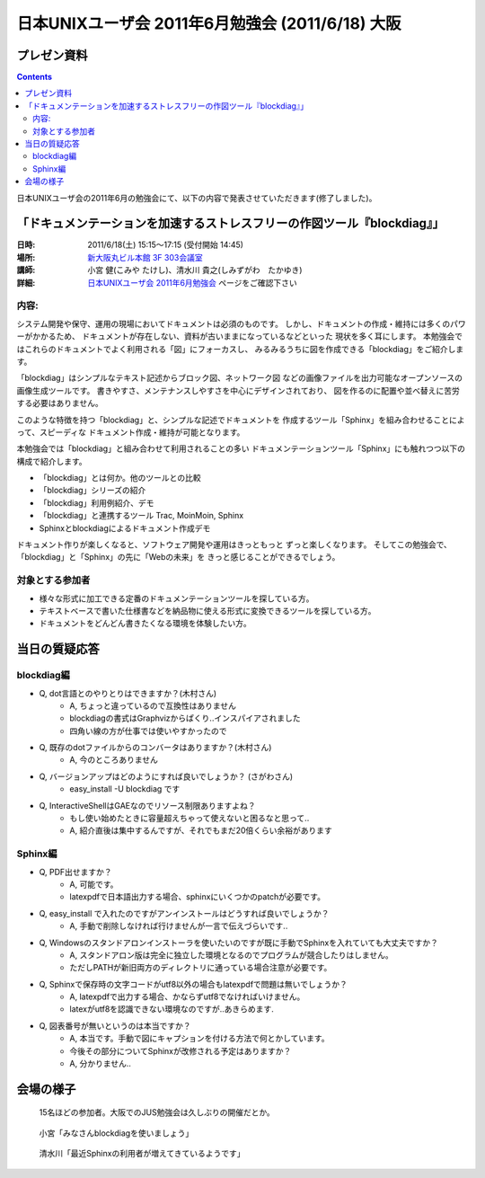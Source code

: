 日本UNIXユーザ会 2011年6月勉強会 (2011/6/18) 大阪
==================================================

プレゼン資料
--------------

.. raw:: html

    <div style="width:425px" id="__ss_8348502"> <strong style="display:block;margin:12px 0 4px"><a href="http://www.slideshare.net/shimizukawa/blockdiag-jus20116" title="ドキュメンテーションを加速するストレスフリーの作図ツール『Blockdiag』 jus2011年6月勉強会">ドキュメンテーションを加速するストレスフリーの作図ツール『Blockdiag』 jus2011年6月勉強会</a></strong> <iframe src="http://www.slideshare.net/slideshow/embed_code/8348502" width="425" height="355" frameborder="0" marginwidth="0" marginheight="0" scrolling="no"></iframe> <div style="padding:5px 0 12px"> View more <a href="http://www.slideshare.net/">presentations</a> from <a href="http://www.slideshare.net/shimizukawa">Takayuki Shimizukawa</a> </div> </div>

.. contents::

日本UNIXユーザ会の2011年6月の勉強会にて、以下の内容で発表させていただきます(修了しました)。

「ドキュメンテーションを加速するストレスフリーの作図ツール『blockdiag』」
--------------------------------------------------------------------------

:日時: 2011/6/18(土) 15:15～17:15 (受付開始 14:45)
:場所: `新大阪丸ビル本館 3F 303会議室`_
:講師: 小宮 健(こみや たけし)、清水川 貴之(しみずがわ　たかゆき)
:詳細: `日本UNIXユーザ会 2011年6月勉強会`_ ページをご確認下さい


内容:
~~~~~~

システム開発や保守、運用の現場においてドキュメントは必須のものです。
しかし、ドキュメントの作成・維持には多くのパワーがかかるため、
ドキュメントが存在しない、資料が古いままになっているなどといった
現状を多く耳にします。
本勉強会ではこれらのドキュメントでよく利用される「図」にフォーカスし、
みるみるうちに図を作成できる「blockdiag」をご紹介します。

「blockdiag」はシンプルなテキスト記述からブロック図、ネットワーク図
などの画像ファイルを出力可能なオープンソースの画像生成ツールです。
書きやすさ、メンテナンスしやすさを中心にデザインされており、
図を作るのに配置や並べ替えに苦労する必要はありません。

このような特徴を持つ「blockdiag」と、シンプルな記述でドキュメントを
作成するツール「Sphinx」を組み合わせることによって、スピーディな
ドキュメント作成・維持が可能となります。

本勉強会では「blockdiag」と組み合わせて利用されることの多い
ドキュメンテーションツール「Sphinx」にも触れつつ以下の構成で紹介します。

- 「blockdiag」とは何か。他のツールとの比較
- 「blockdiag」シリーズの紹介
- 「blockdiag」利用例紹介、デモ
- 「blockdiag」と連携するツール Trac, MoinMoin, Sphinx
- Sphinxとblockdiagによるドキュメント作成デモ

ドキュメント作りが楽しくなると、ソフトウェア開発や運用はきっともっと
ずっと楽しくなります。
そしてこの勉強会で、「blockdiag」と「Sphinx」の先に「Webの未来」を
きっと感じることができるでしょう。


対象とする参加者
~~~~~~~~~~~~~~~~~~

* 様々な形式に加工できる定番のドキュメンテーションツールを探している方。
* テキストベースで書いた仕様書などを納品物に使える形式に変換できるツールを探している方。
* ドキュメントをどんどん書きたくなる環境を体験したい方。



.. _`新大阪丸ビル本館 3F 303会議室`: http://www.japan-life.co.jp/jp/buil/honkan/map.html
.. _`日本UNIXユーザ会 2011年6月勉強会`: http://www.jus.or.jp/benkyokai/11-06.html


当日の質疑応答
----------------

blockdiag編
~~~~~~~~~~~~~
* Q, dot言語とのやりとりはできますか？(木村さん)
    * A, ちょっと違っているので互換性はありません
    * blockdiagの書式はGraphvizからぱくり..インスパイアされました
    * 四角い線の方が仕事では使いやすかったので

* Q, 既存のdotファイルからのコンバータはありますか？(木村さん)
    * A, 今のところありません

* Q, バージョンアップはどのようにすれば良いでしょうか？ (さがわさん)
    * easy_install -U blockdiag です

* Q, InteractiveShellはGAEなのでリソース制限ありますよね？
    * もし使い始めたときに容量超えちゃって使えないと困るなと思って..
    * A, 紹介直後は集中するんですが、それでもまだ20倍くらい余裕があります

Sphinx編
~~~~~~~~~

* Q, PDF出せますか？
    * A, 可能です。
    * latexpdfで日本語出力する場合、sphinxにいくつかのpatchが必要です。

* Q, easy_install で入れたのですがアンインストールはどうすれば良いでしょうか？
    * A, 手動で削除しなければ行けませんが一言で伝えづらいです..

* Q, Windowsのスタンドアロンインストーラを使いたいのですが既に手動でSphinxを入れていても大丈夫ですか？
    * A, スタンドアロン版は完全に独立した環境となるのでプログラムが競合したりはしません。
    * ただしPATHが新旧両方のディレクトリに通っている場合注意が必要です。

* Q, Sphinxで保存時の文字コードがutf8以外の場合もlatexpdfで問題は無いでしょうか？
    * A, latexpdfで出力する場合、かならずutf8でなければいけません。
    * latexがutf8を認識できない環境なのですが..あきらめます.

* Q, 図表番号が無いというのは本当ですか？
    * A, 本当です。手動で図にキャプションを付ける方法で何とかしています。
    * 今後その部分についてSphinxが改修される予定はありますか？
    * A, 分かりません..



会場の様子
-----------

.. figure:: images/1_audience.jpg

    15名ほどの参加者。大阪でのJUS勉強会は久しぶりの開催だとか。

.. figure:: images/2_tk0miya.jpg

    小宮「みなさんblockdiagを使いましょう」

.. figure:: images/3_shimizukawa.jpg

    清水川「最近Sphinxの利用者が増えてきているようです」

